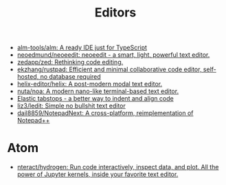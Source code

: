 :PROPERTIES:
:ID:       a56d2c78-f0aa-4d40-aeb7-da852391e018
:END:
#+TITLE: Editors

- [[https://github.com/alm-tools/alm][alm-tools/alm: A ready IDE just for TypeScript]]
- [[https://github.com/neoedmund/neoeedit][neoedmund/neoeedit: neoeedit - a smart, light, powerful text editor.]]
- [[https://github.com/zedapp/zed][zedapp/zed: Rethinking code editing.]]
- [[https://github.com/ekzhang/rustpad][ekzhang/rustpad: Efficient and minimal collaborative code editor, self-hosted, no database required]]
- [[https://github.com/helix-editor/helix][helix-editor/helix: A post-modern modal text editor.]]
- [[https://github.com/nuta/noa][nuta/noa: A modern nano-like terminal-based text editor.]]
- [[https://nickgravgaard.com/elastic-tabstops/][Elastic tabstops - a better way to indent and align code]]
- [[https://github.com/liz3/ledit][liz3/ledit: Simple no bullshit text editor]]
- [[https://github.com/dail8859/NotepadNext][dail8859/NotepadNext: A cross-platform, reimplementation of Notepad++]]

* Atom
- [[https://github.com/nteract/hydrogen][nteract/hydrogen: Run code interactively, inspect data, and plot. All the power of Jupyter kernels, inside your favorite text editor.]]
